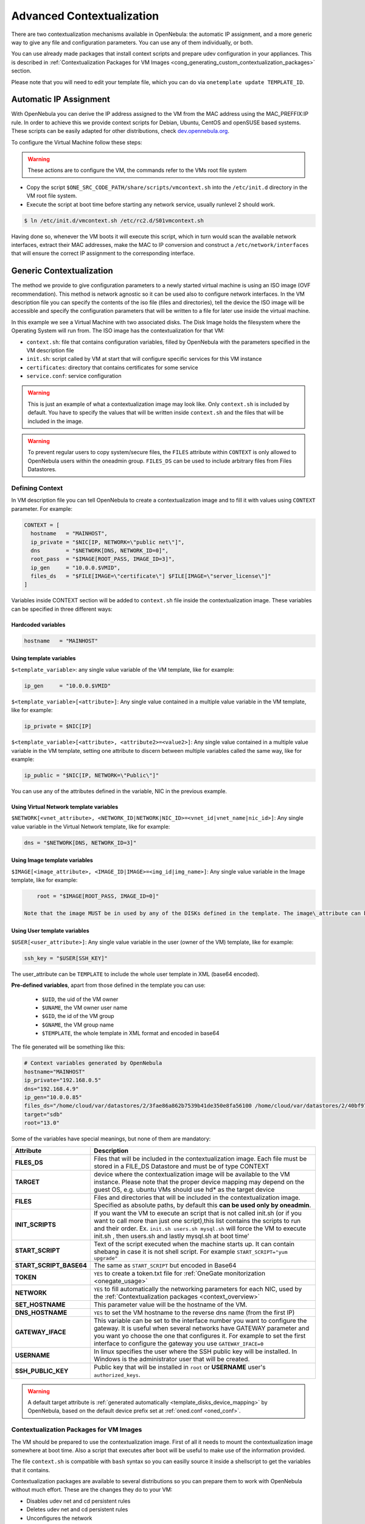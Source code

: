 .. _cong:

===========================
Advanced Contextualization
===========================

There are two contextualization mechanisms available in OpenNebula: the automatic IP assignment, and a more generic way to give any file and configuration parameters. You can use any of them individually, or both.

You can use already made packages that install context scripts and prepare udev configuration in your appliances. This is described in :ref:`Contextualization Packages for VM Images <cong_generating_custom_contextualization_packages>` section.

Please note that you will need to edit your template file, which you can do via ``onetemplate update TEMPLATE_ID``.

Automatic IP Assignment
=======================

With OpenNebula you can derive the IP address assigned to the VM from the MAC address using the MAC\_PREFFIX:IP rule. In order to achieve this we provide context scripts for Debian, Ubuntu, CentOS and openSUSE based systems. These scripts can be easily adapted for other distributions, check `dev.opennebula.org <http://dev.opennebula.org/projects/opennebula/repository/show/share/scripts>`__.

To configure the Virtual Machine follow these steps:

.. warning:: These actions are to configure the VM, the commands refer to the VMs root file system

-  Copy the script ``$ONE_SRC_CODE_PATH/share/scripts/vmcontext.sh`` into the ``/etc/init.d`` directory in the VM root file system.

-  Execute the script at boot time before starting any network service, usually runlevel 2 should work.

.. code::

    $ ln /etc/init.d/vmcontext.sh /etc/rc2.d/S01vmcontext.sh

Having done so, whenever the VM boots it will execute this script, which in turn would scan the available network interfaces, extract their MAC addresses, make the MAC to IP conversion and construct a ``/etc/network/interfaces`` that will ensure the correct IP assignment to the corresponding interface.

Generic Contextualization
=========================

The method we provide to give configuration parameters to a newly started virtual machine is using an ISO image (OVF recommendation). This method is network agnostic so it can be used also to configure network interfaces. In the VM description file you can specify the contents of the iso file (files and directories), tell the device the ISO image will be accessible and specify the configuration parameters that will be written to a file for later use inside the virtual machine.

|image1|

In this example we see a Virtual Machine with two associated disks. The Disk Image holds the filesystem where the Operating System will run from. The ISO image has the contextualization for that VM:

-  ``context.sh``: file that contains configuration variables, filled by OpenNebula with the parameters specified in the VM description file
-  ``init.sh``: script called by VM at start that will configure specific services for this VM instance
-  ``certificates``: directory that contains certificates for some service
-  ``service.conf``: service configuration

.. warning:: This is just an example of what a contextualization image may look like. Only ``context.sh`` is included by default. You have to specify the values that will be written inside ``context.sh`` and the files that will be included in the image.

.. warning:: To prevent regular users to copy system/secure files, the ``FILES`` attribute within ``CONTEXT`` is only allowed to OpenNebula users within the oneadmin group. ``FILES_DS`` can be used to include arbitrary files from Files Datastores.

.. _cong_defining_context:

Defining Context
----------------

In VM description file you can tell OpenNebula to create a contextualization image and to fill it with values using ``CONTEXT`` parameter. For example:

.. code::

    CONTEXT = [
      hostname   = "MAINHOST",
      ip_private = "$NIC[IP, NETWORK=\"public net\"]",
      dns        = "$NETWORK[DNS, NETWORK_ID=0]",
      root_pass  = "$IMAGE[ROOT_PASS, IMAGE_ID=3]",
      ip_gen     = "10.0.0.$VMID",
      files_ds   = "$FILE[IMAGE=\"certificate\"] $FILE[IMAGE=\"server_license\"]"
    ]

Variables inside CONTEXT section will be added to ``context.sh`` file inside the contextualization image. These variables can be specified in three different ways:

Hardcoded variables
~~~~~~~~~~~~~~~~~~~

.. code::

   hostname   = "MAINHOST"

Using template variables
~~~~~~~~~~~~~~~~~~~~~~~~

``$<template_variable>``: any single value variable of the VM template, like for example:

.. code::

   ip_gen     = "10.0.0.$VMID"

``$<template_variable>[<attribute>]``: Any single value contained in a multiple value variable in the VM template, like for example:

.. code::

   ip_private = $NIC[IP]

``$<template_variable>[<attribute>, <attribute2>=<value2>]``: Any single value contained in a multiple value variable in the VM template, setting one attribute to discern between multiple variables called the same way, like for example:

.. code::

   ip_public = "$NIC[IP, NETWORK=\"Public\"]"

You can use any of the attributes defined in the variable, NIC in the previous example.

Using Virtual Network template variables
~~~~~~~~~~~~~~~~~~~~~~~~~~~~~~~~~~~~~~~~

``$NETWORK[<vnet_attribute>, <NETWORK_ID|NETWORK|NIC_ID>=<vnet_id|vnet_name|nic_id>]``: Any single value variable in the Virtual Network template, like for example:

.. code::

   dns = "$NETWORK[DNS, NETWORK_ID=3]"

.. note: The network MUST be in used by any of the NICs defined in the template. The vnet\_attribute can be ``TEMPLATE`` to include the whole vnet template in XML (base64 encoded).

Using Image template variables
~~~~~~~~~~~~~~~~~~~~~~~~~~~~~~

``$IMAGE[<image_attribute>, <IMAGE_ID|IMAGE>=<img_id|img_name>]``: Any single value variable in the Image template, like for example:

.. code::

       root = "$IMAGE[ROOT_PASS, IMAGE_ID=0]"

   Note that the image MUST be in used by any of the DISKs defined in the template. The image\_attribute can be ``TEMPLATE`` to include the whole image template in XML (base64 encoded).

.. _cong_user_template:

Using User template variables
~~~~~~~~~~~~~~~~~~~~~~~~~~~~~

``$USER[<user_attribute>]``: Any single value variable in the user (owner of the VM) template, like for example:

.. code::

   ssh_key = "$USER[SSH_KEY]"

The user\_attribute can be ``TEMPLATE`` to include the whole user template in XML (base64 encoded).

**Pre-defined variables**, apart from those defined in the template you can use:

   -  ``$UID``, the uid of the VM owner
   -  ``$UNAME``, the VM owner user name
   -  ``$GID``, the id of the VM group
   -  ``$GNAME``, the VM group name
   -  ``$TEMPLATE``, the whole template in XML format and encoded in base64

The file generated will be something like this:

.. code::

    # Context variables generated by OpenNebula
    hostname="MAINHOST"
    ip_private="192.168.0.5"
    dns="192.168.4.9"
    ip_gen="10.0.0.85"
    files_ds="/home/cloud/var/datastores/2/3fae86a862b7539b41de350e8fa56100 /home/cloud/var/datastores/2/40bf97b973c864ac52ef461f90b67211"
    target="sdb"
    root="13.0"

Some of the variables have special meanings, but none of them are mandatory:

+-------------------------+--------------------------------------------------------------------------------------+
|        Attribute        |                                     Description                                      |
+=========================+======================================================================================+
| **FILES\_DS**           | Files that will be included in the contextualization image. Each file must be        |
|                         | stored in a FILE\_DS Datastore and must be of type CONTEXT                           |
+-------------------------+--------------------------------------------------------------------------------------+
| **TARGET**              | device where the contextualization image will be available to the VM instance.       |
|                         | Please note that the proper device mapping may depend on the guest OS,               |
|                         | e.g. ubuntu VMs should use hd\* as the target device                                 |
+-------------------------+--------------------------------------------------------------------------------------+
| **FILES**               | Files and directories that will be included in the contextualization image.          |
|                         | Specified as absolute paths, by default this **can be used only by oneadmin**.       |
+-------------------------+--------------------------------------------------------------------------------------+
| **INIT\_SCRIPTS**       | If you want the VM to execute an script that is not called init.sh (or if you        |
|                         | want to call more than just one script),this list contains the scripts to run        |
|                         | and their order. Ex. ``init.sh users.sh mysql.sh`` will force the VM to              |
|                         | execute init.sh , then users.sh and lastly mysql.sh at boot time'                    |
+-------------------------+--------------------------------------------------------------------------------------+
| **START_SCRIPT**        | Text of the script executed when the machine starts up. It can contain shebang       |
|                         | in case it is not shell script. For example ``START_SCRIPT="yum upgrade"``           |
+-------------------------+--------------------------------------------------------------------------------------+
| **START_SCRIPT_BASE64** | The same as ``START_SCRIPT`` but encoded in Base64                                   |
+-------------------------+--------------------------------------------------------------------------------------+
| **TOKEN**               | ``YES`` to create a token.txt file for :ref:`OneGate monitorization <onegate_usage>` |
+-------------------------+--------------------------------------------------------------------------------------+
| **NETWORK**             | ``YES`` to fill automatically the networking parameters for each NIC,                |
|                         | used by the :ref:`Contextualization packages <context_overview>`                     |
+-------------------------+--------------------------------------------------------------------------------------+
| **SET_HOSTNAME**        | This parameter value will be the hostname of the VM.                                 |
+-------------------------+--------------------------------------------------------------------------------------+
| **DNS_HOSTNAME**        | ``YES`` to set the VM hostname to the reverse dns name (from the first IP)           |
+-------------------------+--------------------------------------------------------------------------------------+
| **GATEWAY_IFACE**       | This variable can be set to the interface number you want to configure the gateway.  |
|                         | It is useful when several networks have GATEWAY parameter and you want yo choose     |
|                         | the one that configures it. For example to set the first interface to configure the  |
|                         | gateway you use ``GATEWAY_IFACE=0``                                                  |
+-------------------------+--------------------------------------------------------------------------------------+
| **USERNAME**            | In linux specifies the user where the SSH public key will be installed. In Windows   |
|                         | is the administrator user that will be created.                                      |
+-------------------------+--------------------------------------------------------------------------------------+
| **SSH_PUBLIC_KEY**      | Public key that will be installed in ``root`` or **USERNAME** user's                 |
|                         | ``authorized_keys``.                                                                 |
+-------------------------+--------------------------------------------------------------------------------------+

.. warning:: A default target attribute is :ref:`generated automatically <template_disks_device_mapping>` by OpenNebula, based on the default device prefix set at :ref:`oned.conf <oned_conf>`.

Contextualization Packages for VM Images
----------------------------------------

The VM should be prepared to use the contextualization image. First of all it needs to mount the contextualization image somewhere at boot time. Also a script that executes after boot will be useful to make use of the information provided.

The file ``context.sh`` is compatible with ``bash`` syntax so you can easilly source it inside a shellscript to get the variables that it contains.

Contextualization packages are available to several distributions so you can prepare them to work with OpenNebula without much effort. These are the changes they do to your VM:

-  Disables udev net and cd persistent rules
-  Deletes udev net and cd persistent rules
-  Unconfigures the network
-  Adds OpenNebula contextualization scripts to startup

.. warning:: These packages are destructive. The configuration for networking will be deleted. Make sure to use this script on copies of your images.

Instructions on how to install the contextualization packages are located in the :ref:`contextualization overview documentation <context_overview>`.

After the installation of these packages the images on start will configure the network using the mac address generated by OpenNebula. They will also try to mount the cdrom context image from ``/dev/cdrom`` and if ``init.sh`` is found it will be executed.

.. _cong_generating_custom_contextualization_packages:

Generating Custom Contextualization Packages
============================================

Network configuration is a script located in ``/etc/one-context.d/00-network``. Any file located in that directory will be executed on start, in alphabetical order. This way we can add any script to configure or start processes on boot. For example, we can have a script that populates authorized\_keys file using a variable in the context.sh. Remember that those variables are exported to the environment and will be easily accessible by the scripts:

.. code::

    #!/bin/bash
    echo "$SSH_PUBLIC_KEY" > /root/.ssh/authorized_keys

OpenNebula source code comes with the scripts and the files needed to generate contextualization packages. This way you can also generate custom packages tweaking the scripts that will go inside your images or adding new scripts that will perform other duties.

The files are located in ``share/scripts/context-packages``:

-  ``base``: files that will be in all the packages. Right now it contains empty ``udev`` rules and the init script that will be executed on startup.
-  ``base_<type>``: files specific for linux distributions. It contains the contextualization scripts for the network and comes in ``rpm`` and ``deb`` flavors. You can add here your own contextualization scripts and they will be added to the package when you run the generation script.
-  ``generate.sh``: The script that generates the packages.
-  ``postinstall``: This script will be executed after the package installation and will clean the network and ``udev`` configuration. It will also add the init script to the started services on boot.

To generate the packages you will need:

-  Ruby >= 1.8.7
-  gem fpm
-  dpkg utils for deb package creation
-  rpm utils for rpm package creation

You can also give to the generation script some parameters using env variables to generate the packages. For example, to generate an ``rpm`` package you will execute:

.. code::

    $ PACKAGE_TYPE=rpm ./generate.sh

These are the default values of the parameters, but you can change any of them the same way we did for ``PACKAGE_TYPE``:

.. code::

    VERSION=4.4.0
    MAINTAINER=C12G Labs <support@c12g.com>
    LICENSE=Apache
    PACKAGE_NAME=one-context
    VENDOR=C12G Labs
    DESCRIPTION="
    This package prepares a VM image for OpenNebula:
      * Disables udev net and cd persistent rules
      * Deletes udev net and cd persistent rules
      * Unconfigures the network
      * Adds OpenNebula contextualization scripts to startup
     
    To get support use the OpenNebula mailing list:
      http://opennebula.org/community:mailinglists
    "
    PACKAGE_TYPE=deb
    URL=http://opennebula.org

For more information check the ``README.md`` file from that directory.

.. |image1| image:: /images/contextualization.png
